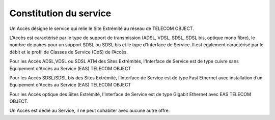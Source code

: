Constitution du service
=======================

Un Accès désigne le service qui relie le Site Extrémité au réseau de
TELECOM OBJECT.

L’Accès est caractérisé par le type de support de transmission (ADSL,
VDSL, SDSL, SDSL bis, optique mono fibre), le nombre de paires pour un
support SDSL ou SDSL bis et le type d'Interface de Service. Il est
également caractérisé par le débit et le profil de Classes de Service
(CoS) de l’Accès.

Pour les Accès ADSL,VDSL ou SDSL ATM des Sites Extrémités, l'Interface
de Service est de type cuivre sans Équipement d'Accès au Service (EAS)
TELECOM OBJECT

Pour les Accès SDSL/SDSL bis des Sites Extrémité, l’Interface de Service
est de type Fast Ethernet avec installation d’un Équipement d'Accès au
Service (EAS) TELECOM OBJECT

Pour les Accès optique des Sites Extrémité, l’Interface de Service est
de type Gigabit Ethernet avec EAS TELECOM OBJECT.

Un Accès est dédié au Service, il ne peut cohabiter avec aucune autre
offre.
